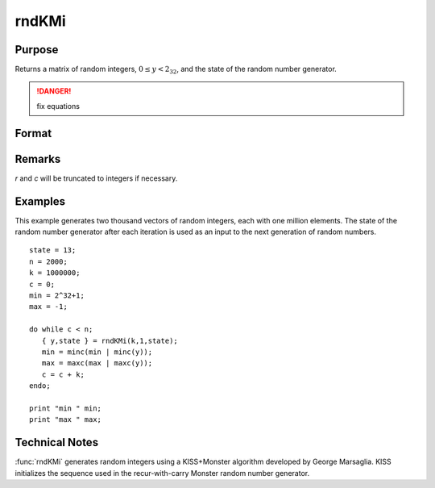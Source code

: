 
rndKMi
==============================================

Purpose
----------------

Returns a matrix of random integers, :math:`0 ≤ y < 2_32`, and the state of the random number generator.

.. DANGER:: fix equations

Format
----------------
.. function:: rndKMi(r, c, state)

    :param r: row dimension.
    :type r: scalar

    :param c: column dimension.
    :type c: scalar

    :param state: 

        **scalar case**
        
            *state* = starting seed value only. If -1, GAUSS computes the starting seed based on the system clock.

        **500x1 vector case**
        
            *state* = the state vector returned from a previous call to one of the ``rndKM`` random number functions.

    :type state: scalar or 500x1 vector

    :returns: y (*RxC matrix*) of random integers between :math:`0` and :math:`2_32 - 1`, inclusive.

    :returns: newstate (*500x1 vector*), the updated state.

Remarks
-------

*r* and *c* will be truncated to integers if necessary.


Examples
----------------
This example generates two thousand vectors of random integers, 
each with one million elements. The state of the random number 
generator after each iteration is used as an input to the next 
generation of random numbers.

::

    state = 13;
    n = 2000;
    k = 1000000;
    c = 0;
    min = 2^32+1;
    max = -1;
     
    do while c < n;
       { y,state } = rndKMi(k,1,state);
       min = minc(min | minc(y));
       max = maxc(max | maxc(y));
       c = c + k;
    endo;
     
    print "min " min;
    print "max " max;

Technical Notes
------------

:func:`rndKMi` generates random integers using a KISS+Monster algorithm
developed by George Marsaglia. KISS initializes the sequence used in the
recur-with-carry Monster random number generator.

.. seealso:: Functions :func:`rndKMn`, :func:`rndKMu`

